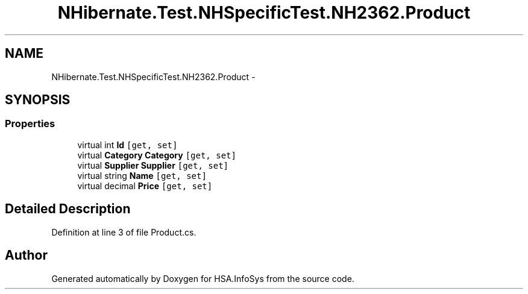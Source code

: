 .TH "NHibernate.Test.NHSpecificTest.NH2362.Product" 3 "Fri Jul 5 2013" "Version 1.0" "HSA.InfoSys" \" -*- nroff -*-
.ad l
.nh
.SH NAME
NHibernate.Test.NHSpecificTest.NH2362.Product \- 
.SH SYNOPSIS
.br
.PP
.SS "Properties"

.in +1c
.ti -1c
.RI "virtual int \fBId\fP\fC [get, set]\fP"
.br
.ti -1c
.RI "virtual \fBCategory\fP \fBCategory\fP\fC [get, set]\fP"
.br
.ti -1c
.RI "virtual \fBSupplier\fP \fBSupplier\fP\fC [get, set]\fP"
.br
.ti -1c
.RI "virtual string \fBName\fP\fC [get, set]\fP"
.br
.ti -1c
.RI "virtual decimal \fBPrice\fP\fC [get, set]\fP"
.br
.in -1c
.SH "Detailed Description"
.PP 
Definition at line 3 of file Product\&.cs\&.

.SH "Author"
.PP 
Generated automatically by Doxygen for HSA\&.InfoSys from the source code\&.
